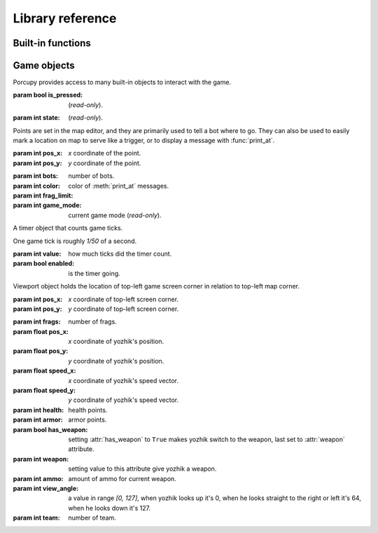 Library reference
=================

Built-in functions
------------------

.. function:: cap(sequence) -> int

   Return the capacity of a given sequence.

   :param sequence: an instance of list, slice, range, or reversed.

.. function:: len(sequence) -> int

   Return the length of a given sequence.

   :param sequence: a list, slice, range, or reversed.

.. function:: load_map(map_name)

   Load the given map.

   .. important::

      This function works only in Yozhiks in Quake II v1.07.

.. function:: print(value)

   Print the value as a message.

.. function:: print_at(x, y, dur, value)

   Print the value in given point on screen for *dur* game ticks.

   :param int x: *x* coordinate of message.
   :param int y: *y* coordinate of message.
   :param int dur: number of game ticks the message will be visible.
   :param value: message to be printed.

   .. important::

      Only 20 such messages can be shown at a given time.

.. function:: randint(a, b) -> int

   Return a random integer *N* such that ``a <= N <= b``.

.. class:: range(stop) -> range object
.. class:: range(start, stop[, step]) -> range object

   Return an object that produces a sequence of integers from start (inclusive) to stop (exclusive) by step.

.. class:: reversed(sequence) -> reversed object

   Return a reverse sequence without allocating any in-game variables.

.. function:: set_color(r, g, b)

   Set color of :func:`print_at` messages.

.. function:: slice(type, len, cap=None) -> slice object

   Create a slice of capacity *cap* and *len* zero elements of given *type*.

   :param type: int, bool, or float.
   :param int len: length of slice to make.
   :param int cap: capacity of slice to make, defaults to *len*.

   .. code-block:: python

      x = slice(int, 5)  # equivalent to [0, 0, 0, 0, 0][:]
      x = slice(int, 1, 5)  # equivalent to [0, 0, 0, 0, 0][:1]
      y = slice(bool, 3)  # equivalent to [False, False, False][:]
      z = slice(float, 5)  # equivalent to [.0, .0, .0, .0, .0][:]


Game objects
------------

Porcupy provides access to many built-in objects to interact with the game.

.. data:: buttons

   A list of 50 :class:`Button` instances.

.. class:: Button

   :param bool is_pressed: (*read-only*).

   .. method:: press()


.. data:: doors

   A list of 50 :class:`Door` instances.

.. class:: Door

   :param int state: (*read-only*).

   .. method:: open()
   .. method:: close()


.. data:: points

   A list of 100 :class:`Point` instances.

.. class:: Point

   Points are set in the map editor, and they are primarily used to tell a bot where to go.
   They can also be used to easily mark a location on map to serve like a trigger, or to display a message with
   :func:`print_at`.

   :param int pos_x: *x* coordinate of the point.
   :param int pos_y: *y* coordinate of the point.


.. data:: system

   A single :class:`System` instance.

.. class:: System

   :param int bots: number of bots.
   :param int color: color of :meth:`print_at` messages.
   :param int frag_limit:
   :param int game_mode: current game mode (*read-only*).


.. data:: timers

   A list of 100 :class:`Timer` instances.
   First timer ``timers[0]`` is always started with the game, so if it's necessary to set initial variables and game
   state, use this approach:

   .. code-block:: python

      if timers[0].value == 1:
          # Initialize here
          pass

.. class:: Timer

   A timer object that counts game ticks.

   One game tick is roughly *1/50* of a second.

   :param int value: how much ticks did the timer count.
   :param bool enabled: is the timer going.

   .. method:: start()
   .. method:: stop()


.. data:: viewport

   A single :class:`Viewport` instance.

.. class:: Viewport

   Viewport object holds the location of top-left game screen corner in relation to top-left map corner.

   :param int pos_x: *x* coordinate of top-left screen corner.
   :param int pos_y: *y* coordinate of top-left screen corner.


.. data:: yozhiks

   A list of 10 :class:`Yozhik` instances.

.. class:: Yozhik

   :param int frags: number of frags.
   :param float pos_x: *x* coordinate of yozhik's position.
   :param float pos_y: *y* coordinate of yozhik's position.
   :param float speed_x: *x* coordinate of yozhik's speed vector.
   :param float speed_y: *y* coordinate of yozhik's speed vector.
   :param int health: health points.
   :param int armor: armor points.
   :param bool has_weapon: setting :attr:`has_weapon` to ``True`` makes yozhik switch to the weapon, last set to
      :attr:`weapon` attribute.
   :param int weapon: setting value to this attribute give yozhik a weapon.
   :param int ammo: amount of ammo for current weapon.
   :param int view_angle: a value in range *[0, 127]*, when yozhik looks up it's 0, when he looks straight to the right
      or left it's 64, when he looks down it's 127.
   :param int team: number of team.

   .. method:: spawn(point: int)

     Spawn yozkik given spawn-point.

     Spawn points are enumerated starting at 1, from top-left to
     bottom-right.
